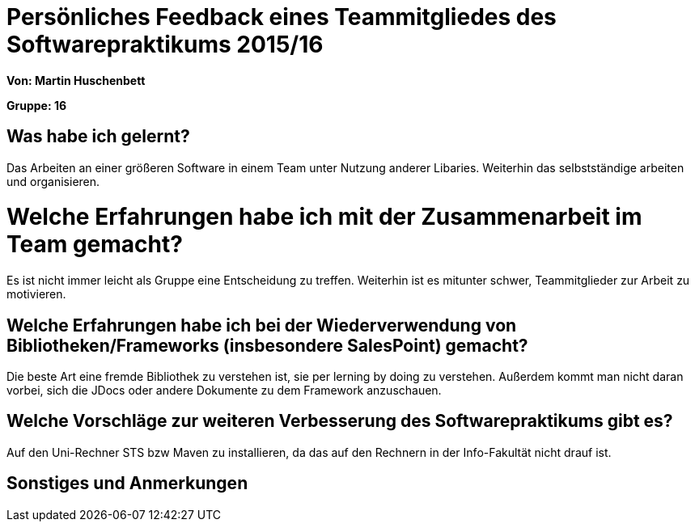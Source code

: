 = Persönliches Feedback eines Teammitgliedes des Softwarepraktikums 2015/16

**Von: Martin Huschenbett**

**Gruppe: 16**

== Was habe ich gelernt?

Das Arbeiten an einer größeren Software in einem Team unter Nutzung anderer Libaries. Weiterhin das selbstständige arbeiten und organisieren.

= Welche Erfahrungen habe ich mit der Zusammenarbeit im Team gemacht?

Es ist nicht immer leicht als Gruppe eine Entscheidung zu treffen. Weiterhin ist es mitunter schwer, Teammitglieder zur Arbeit zu motivieren.

== Welche Erfahrungen habe ich bei der Wiederverwendung von Bibliotheken/Frameworks (insbesondere SalesPoint) gemacht?

Die beste Art eine fremde Bibliothek zu verstehen ist, sie per lerning by doing zu verstehen. Außerdem kommt man nicht daran vorbei, sich die JDocs oder andere Dokumente zu dem Framework anzuschauen.

== Welche Vorschläge zur weiteren Verbesserung des Softwarepraktikums gibt es?

Auf den Uni-Rechner STS bzw Maven zu installieren, da das auf den Rechnern in der Info-Fakultät nicht drauf ist.

== Sonstiges und Anmerkungen
